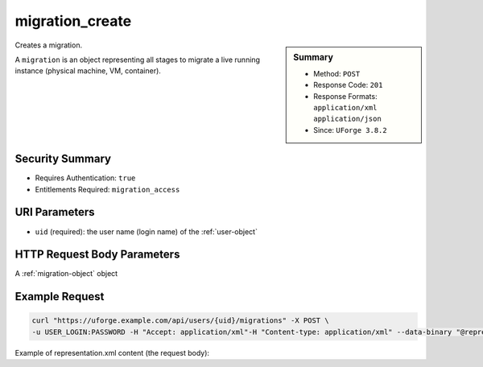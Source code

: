 .. Copyright FUJITSU LIMITED 2019

.. _migration-create:

migration_create
----------------

.. function:: POST /users/{uid}/migrations

.. sidebar:: Summary

	* Method: ``POST``
	* Response Code: ``201``
	* Response Formats: ``application/xml`` ``application/json``
	* Since: ``UForge 3.8.2``

Creates a migration. 

A ``migration`` is an object representing all stages to migrate a live running instance (physical machine, VM, container).

Security Summary
~~~~~~~~~~~~~~~~

* Requires Authentication: ``true``
* Entitlements Required: ``migration_access``

URI Parameters
~~~~~~~~~~~~~~

* ``uid`` (required): the user name (login name) of the :ref:`user-object`

HTTP Request Body Parameters
~~~~~~~~~~~~~~~~~~~~~~~~~~~~

A :ref:`migration-object` object

Example Request
~~~~~~~~~~~~~~~

.. code-block:: bash

	curl "https://uforge.example.com/api/users/{uid}/migrations" -X POST \
	-u USER_LOGIN:PASSWORD -H "Accept: application/xml"-H "Content-type: application/xml" --data-binary "@representation.xml"

Example of representation.xml content (the request body):

.. code-block:: xml



.. seealso::

	 * :ref:`migration-object`
	 * :ref:`stage-object`
